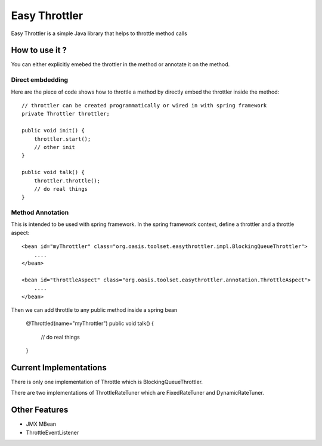 Easy Throttler
==============

Easy Throttler is a simple Java library that helps to throttle method calls

How to use it ?
-------------

You can either explicitly emebed the throttler in the method or annotate it on the method.

Direct embdedding
+++++++++++++++++

Here are the piece of code shows how to throttle a method by directly embed the throttler inside the method::

    // throttler can be created programmatically or wired in with spring framework 
    private Throttler throttler;
    
    public void init() {
        throttler.start();
        // other init 
    }        

    public void talk() {
        throttler.throttle();
        // do real things
    }
    
Method Annotation
+++++++++++++++++

This is intended to be used with spring framework. In the spring framework context, define a throttler and a throttle aspect::

    <bean id="myThrottler" class="org.oasis.toolset.easythrottler.impl.BlockingQueueThrottler">
        ....
    </bean>

    <bean id="throttleAspect" class="org.oasis.toolset.easythrottler.annotation.ThrottleAspect">
        ....
    </bean>
    
Then we can add throttle to any public method inside a spring bean

    @Throttled(name="myThrottler")
    public void talk() {
        // do real things
    }

Current Implementations
-----------------------

There is only one implementation of Throttle which is BlockingQueueThrottler. 

There are two implementations of ThrottleRateTuner which are FixedRateTuner and DynamicRateTuner.

Other Features
--------------

- JMX MBean
- ThrottleEventListener






 
